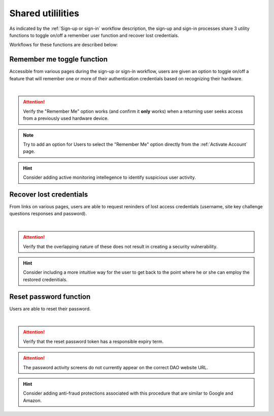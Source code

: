 .. _Sign-in Utlities:

==================
Shared utililities
==================

As indicated by the :ref:`Sign-up or sign-in` workflow description, the sign-up and sign-in processes share 3 utility functions to toggle on/off a remember user function and recover lost credentials.  

Workflows for these functions are described below:

.. _Remember me toggle

Remember me toggle function
***************************

Accessible from various pages during the sign-up or sign-in workflow, users are given an option to toggle on/off a feature that will remember one or more of their authentication credentials based on recognizing their hardware.

.. image:: https://s3.amazonaws.com/peer-downloads/images/TechDocs/Remember+Me.png
    :alt: Remember Me Toggle Workflow
|
.. Attention:: Verify the "Remember Me" option works (and confirm it **only** works) when a returning user seeks access from a previously used hardware device.

.. Note:: Try to add an option for Users to select the "Remember Me" option directly from the :ref:`Activate Account` page.

.. Hint:: Consider adding active monitoring intellegence to identify suspicious user activity.


.. _Recover lost credentials

Recover lost credentials
************************

From links on various pages, users are able to request reninders of lost access credentials (username, site key challenge questions responses and password). 

.. image:: https://s3.amazonaws.com/peer-downloads/images/TechDocs/Lost+credentials+recovery.png
    :alt: Recover Lost Credentials Workflow
|
.. Attention:: Verify that the overlapping nature of these does not result in creating a security vulnerability.

.. Hint:: Consider including a more intuitive way for the user to get back to the point where he or she can employ the restored credenitials. 

Reset password function
***********************

Users are able to reset their password.

.. image:: https://s3.amazonaws.com/peer-downloads/images/TechDocs/Reset+password.png
    :alt: Reset Password Workflow
|
.. Attention:: Verify that the reset password token has a responsible expiry term.

.. Attention:: The password activity screens do not currently appear on the correct DAO website URL.

.. Hint:: Consider adding anti-fraud protections associated with this procedure that are similar to Google and Amazon.
